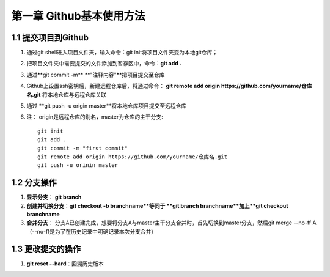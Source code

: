 第一章 Github基本使用方法
======================

1.1 提交项目到Github
---------------------

#. 通过git shell进入项目文件夹，输入命令：git init将项目文件夹变为本地git仓库；

#. 把项目文件夹中需要提交的文件添加到暂存区中，命令：**git add .**

#. 通过**git commit -m** **"注释内容"**把项目提交至仓库

#. Github上设置ssh密钥后，新建远程仓库后，将通过命令： **git remote add origin https://github.com/yourname/仓库名.git** 将本地仓库与远程仓库关联

#. 通过 **git push -u origin master**将本地仓库项目提交至远程仓库

#. 注： origin是远程仓库的别名，master为仓库的主干分支::

    git init
    git add .
    git commit -m "first commit"
    git remote add origin https://github.com/yourname/仓库名.git
    git push -u orinin master



1.2 分支操作
---------------------

#. **显示分支**： **git branch**

#. **创建并切换分支**：**git checkout -b branchname**等同于 **git branch branchname**加上**git checkout branchname**

#. **合并分支**： 分支A已创建完成，想要将分支A与master主干分支合并时，首先切换到master分支，然后git merge --no-ff A（--no-ff是为了在历史记录中明确记录本次分支合并）

1.3 更改提交的操作
---------------------

#. **git reset --hard**：回溯历史版本